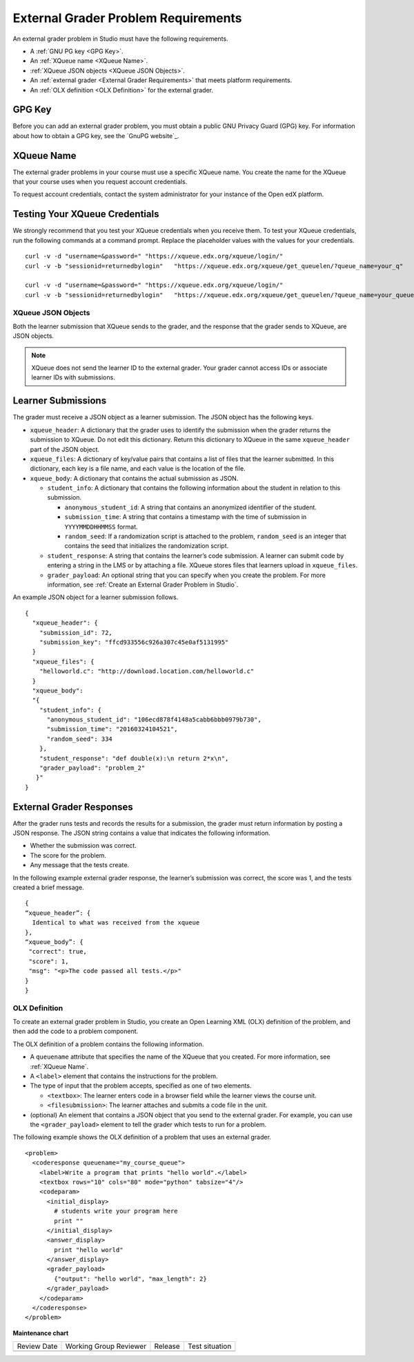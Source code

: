 .. _External Grader Problem Requirements:

External Grader Problem Requirements
####################################

.. tags:: educator, reference

An external grader problem in Studio must have the following requirements.

* A :ref:`GNU PG key <GPG Key>`.
* An :ref:`XQueue name <XQueue Name>`.
* :ref:`XQueue JSON objects <XQueue JSON Objects>`.
* An :ref:`external grader <External Grader Requirements>` that meets platform
  requirements.
* An :ref:`OLX definition <OLX Definition>` for the external grader.

.. _GPG Key:

GPG Key
*******

Before you can add an external grader problem, you must obtain a public GNU
Privacy Guard (GPG) key. For information about how to obtain a GPG key, see the
`GnuPG website`_.

.. _XQueue Name:

XQueue Name
***********

The external grader problems in your course must use a specific XQueue name.
You create the name for the XQueue that your course uses when you request
account credentials.

To request account credentials, contact the system administrator for your
instance of the Open edX platform.


.. _Testing the XQueue Credentials:

Testing Your XQueue Credentials
*******************************

We strongly recommend that you test your XQueue credentials when you receive
them. To test your XQueue credentials, run the following commands at a command
prompt. Replace the placeholder values with the values for your credentials.

::

  curl -v -d "username=&password=" "https://xqueue.edx.org/xqueue/login/"
  curl -v -b "sessionid=returnedbylogin"   "https://xqueue.edx.org/xqueue/get_queuelen/?queue_name=your_q"

  curl -v -d "username=&password=" "https://xqueue.edx.org/xqueue/login/"
  curl -v -b "sessionid=returnedbylogin"   "https://xqueue.edx.org/xqueue/get_queuelen/?queue_name=your_queue_name"

.. _XQueue JSON Objects:

===================
XQueue JSON Objects
===================

Both the learner submission that XQueue sends to the grader, and the response
that the grader sends to XQueue, are JSON objects.

.. note::
  XQueue does not send the learner ID to the external grader. Your grader
  cannot access IDs or associate learner IDs with submissions.

.. _XQueue Learner Submissions:

Learner Submissions
*******************

The grader must receive a JSON object as a learner submission. The JSON object
has the following keys.

* ``xqueue_header``: A dictionary that the grader uses to identify the
  submission when the grader returns the submission to XQueue. Do not edit this
  dictionary. Return this dictionary to XQueue in the same ``xqueue_header``
  part of the JSON object.

* ``xqueue_files``: A dictionary of key/value pairs that contains a list of
  files that the learner submitted. In this dictionary, each key is a file
  name, and each value is the location of the file.

* ``xqueue_body``: A dictionary that contains the actual submission as JSON.

  * ``student_info``: A dictionary that contains the following information
    about the student in relation to this submission.

    * ``anonymous_student_id``: A string that contains an anonymized identifier
      of the student.

    * ``submission_time``: A string that contains a timestamp with the time of
      submission in ``YYYYMMDDHHMMSS`` format.

    * ``random_seed``: If a randomization script is attached to the problem,
      ``random_seed`` is an integer that contains the seed that initializes the
      randomization script.

  * ``student_response``: A string that contains the learner’s code submission.
    A learner can submit code by entering a string in the LMS or by attaching a
    file. XQueue stores files that learners upload in ``xqueue_files``.

  * ``grader_payload``: An optional string that you can specify when you create
    the problem. For more information, see :ref:`Create an External Grader
    Problem in Studio`.

An example JSON object for a learner submission follows.

::

  {
    "xqueue_header": {
      "submission_id": 72,
      "submission_key": "ffcd933556c926a307c45e0af5131995"
    }
    "xqueue_files": {
      "helloworld.c": "http://download.location.com/helloworld.c"
    }
    "xqueue_body":
    "{
      "student_info": {
        "anonymous_student_id": "106ecd878f4148a5cabb6bbb0979b730",
        "submission_time": "20160324104521",
        "random_seed": 334
      },
      "student_response": "def double(x):\n return 2*x\n",
      "grader_payload": "problem_2"
     }"
  }


.. _XQueue External Grader Responses:

External Grader Responses
*************************

After the grader runs tests and records the results for a submission, the
grader must return information by posting a JSON response. The JSON string
contains a value that indicates the following information.

* Whether the submission was correct.
* The score for the problem.
* Any message that the tests create.

In the following example external grader response, the learner’s submission was
correct, the score was 1, and the tests created a brief message.

::

  {
  “xqueue_header”: {
    Identical to what was received from the xqueue
  },
  “xqueue_body”: {
   "correct": true,
   "score": 1,
   "msg": "<p>The code passed all tests.</p>"
  }
  }

.. _OLX Definition:

==============
OLX Definition
==============

To create an external grader problem in Studio, you create an Open Learning XML
(OLX) definition of the problem, and then add the code to a problem component.

The OLX definition of a problem contains the following information.

* A ``queuename`` attribute that specifies the name of the XQueue that you
  created. For more information, see :ref:`XQueue Name`.

* A ``<label>`` element that contains the instructions for the problem.

* The type of input that the problem accepts, specified as one of two elements.

  * ``<textbox>``: The learner enters code in a browser field while the learner
    views the course unit.

  * ``<filesubmission>``: The learner  attaches and submits a code file in the
    unit.

* (optional) An element that contains a JSON object that you send to the
  external grader. For example, you can use the ``<grader_payload>`` element to
  tell the grader which tests to run for a problem.

The following example shows the OLX definition of a problem that uses an
external grader.

::

  <problem>
    <coderesponse queuename="my_course_queue">
      <label>Write a program that prints "hello world".</label>
      <textbox rows="10" cols="80" mode="python" tabsize="4"/>
      <codeparam>
        <initial_display>
          # students write your program here
          print ""
        </initial_display>
        <answer_display>
          print "hello world"
        </answer_display>
        <grader_payload>
          {"output": "hello world", "max_length": 2}
        </grader_payload>
      </codeparam>
    </coderesponse>
  </problem>

.. seealso::
 

 :ref:`About External Grader Problems` (concept)

 :ref:`Add an External Grader Problem` (how-to)





**Maintenance chart**

+--------------+-------------------------------+----------------+--------------------------------+
| Review Date  | Working Group Reviewer        |   Release      |Test situation                  |
+--------------+-------------------------------+----------------+--------------------------------+
|              |                               |                |                                |
+--------------+-------------------------------+----------------+--------------------------------+
